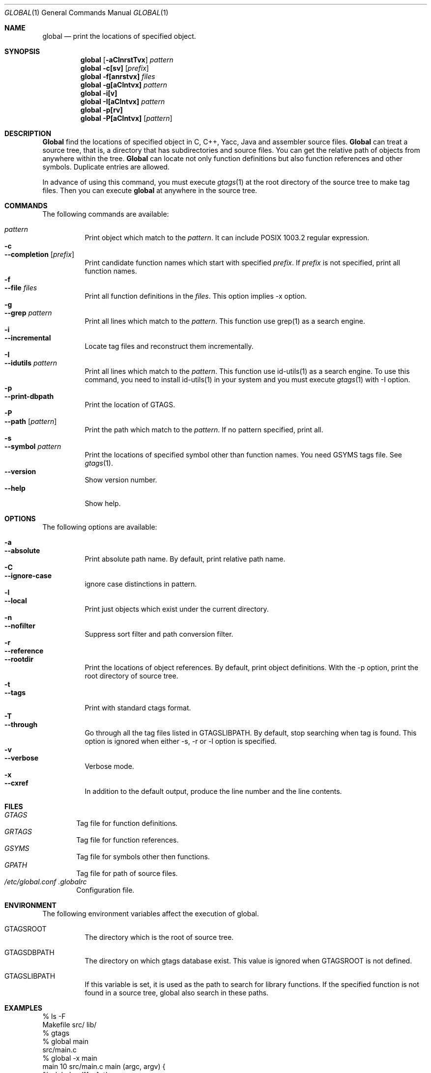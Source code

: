 .\"
.\" Copyright (c) 1996, 1997, 1998, 1999
.\"             Shigio Yamaguchi. All rights reserved.
.\" Copyright (c) 1999, 2000
.\"             Tama Communications Corporation. All rights reserved.
.\"
.\" This file is part of GNU GLOBAL.
.\"
.\" GNU GLOBAL is free software; you can redistribute it and/or modify
.\" it under the terms of the GNU General Public License as published by
.\" the Free Software Foundation; either version 2, or (at your option)
.\" any later version.
.\"
.\" GNU GLOBAL is distributed in the hope that it will be useful,
.\" but WITHOUT ANY WARRANTY; without even the implied warranty of
.\" MERCHANTABILITY or FITNESS FOR A PARTICULAR PURPOSE.  See the
.\" GNU General Public License for more details.
.\"
.\" You should have received a copy of the GNU General Public License
.\" along with this program; if not, write to the Free Software
.\" Foundation, Inc., 59 Temple Place - Suite 330, Boston, MA 02111-1307, USA.
.\"
.Dd Mar 23, 2001
.Dt GLOBAL 1
.Os FreeBSD
.Sh NAME
.Nm global
.Nd print the locations of specified object.
.Sh SYNOPSIS
.Nm global
.Op Fl aClnrstTvx
.Ar pattern
.Nm global
.Fl c[sv]
.Op Ar prefix
.Nm global
.Fl f[anrstvx]
.Ar files
.Nm global
.Fl g[aClntvx]
.Ar pattern
.Nm global
.Fl i[v]
.Nm global
.Fl I[aClntvx]
.Ar pattern
.Nm global
.Fl p[rv]
.Nm global
.Fl P[aClntvx]
.Op Ar pattern
.Sh DESCRIPTION
.Nm Global
find the locations of specified object in C, C++, Yacc, Java and assembler
source files.
.Nm Global
can treat a source tree, that is, a directory that has subdirectories and
source files.
You can get the relative path of objects from anywhere within the tree.
.Nm Global
can locate not only function definitions but also function references and
other symbols.
Duplicate entries are allowed.
.Pp
In advance of using this command, you must execute
.Xr gtags 1
at the root directory of the source tree to make tag files.
Then you can execute
.Nm
at anywhere in the source tree.
.Sh COMMANDS
The following commands are available:
.Pp
.Bl -tag -width Ds -compact
.It Ar pattern
Print object which match to the
.Ar pattern .
It can include POSIX 1003.2 regular expression.
.It Fl c
.It Fl -completion Op Ar prefix
Print candidate function names which start with specified
.Ar prefix .
If
.Ar prefix
is not specified, print all function names.
.It Fl f
.It Fl -file Ar files
Print all function definitions in the
.Ar files .
This option implies -x option.
.It Fl g
.It Fl -grep Ar pattern
Print all lines which match to the
.Ar pattern .
This function use grep(1) as a search engine.
.It Fl i
.It Fl -incremental
Locate tag files and reconstruct them incrementally.
.It Fl I
.It Fl -idutils Ar pattern
Print all lines which match to the
.Ar pattern .
This function use id-utils(1) as a search engine.
To use this command, you need to install id-utils(1) in your system
and you must execute
.Xr gtags 1
with -I option.
.It Fl p
.It Fl -print-dbpath
Print the location of GTAGS.
.It Fl P
.It Fl -path Op Ar pattern
Print the path which match to the
.Ar pattern .
If no pattern specified, print all.
.It Fl s
.It Fl -symbol Ar pattern
Print the locations of specified symbol other than function names.
You need GSYMS tags file. See
.Xr gtags 1 .
.It Fl -version
Show version number.
.It Fl -help
Show help.
.El
.Sh OPTIONS
The following options are available:
.Pp
.Bl -tag -width Ds -compact
.It Fl a
.It Fl -absolute
Print absolute path name. By default, print relative path name.
.It Fl C
.It Fl -ignore-case
ignore case distinctions in pattern.
.It Fl l
.It Fl -local
Print just objects which exist under the current directory.
.It Fl n
.It Fl -nofilter
Suppress sort filter and path conversion filter.
.It Fl r
.It Fl -reference
.It Fl -rootdir
Print the locations of object references. By default, print object
definitions. With the -p option, print the root directory of source tree.
.It Fl t
.It Fl -tags
Print with standard ctags format.
.It Fl T
.It Fl -through
Go through all the tag files listed in GTAGSLIBPATH.
By default, stop searching when tag is found.
This option is ignored when either -s, -r or -l option is specified.
.It Fl v
.It Fl -verbose
Verbose mode.
.It Fl x
.It Fl -cxref
In addition to the default output, produce the line number and
the line contents.
.El
.Sh FILES
.Bl -tag -width tags -compact
.It Pa GTAGS
Tag file for function definitions.
.It Pa GRTAGS
Tag file for function references.
.It Pa GSYMS
Tag file for symbols other then functions.
.It Pa GPATH
Tag file for path of source files.
.It Pa /etc/global.conf .globalrc
Configuration file.
.El
.Sh ENVIRONMENT
The following environment variables affect the execution of global.
.Pp
.Bl -tag -width indent
.It Ev GTAGSROOT
The directory which is the root of source tree.
.It Ev GTAGSDBPATH
The directory on which gtags database exist. This value is ignored
when GTAGSROOT is not defined.
.It Ev GTAGSLIBPATH
If this variable is set, it is used as the path to search for library
functions. If the specified function is not found in a source tree,
global also search in these paths.
.El
.Sh EXAMPLES
  % ls -F
  Makefile      src/    lib/
  % gtags
  % global main
  src/main.c
  % global -x main
  main              10 src/main.c  main (argc, argv) {
  % global -x '^[sg]et'
  set_num           20 lib/util.c  set_num(values)
  get_num           30 lib/util.c  get_num() {
  % global -rx '^[sg]et'
  set_num          113 src/op.c            set_num(32);
  set_num          225 src/opop.c               if (set_num(0) > 0) {
  get_num           90 src/op.c            while (get_num() > 0) {
  % cd lib
  % global -rx '^[sg]et'
  set_num          113 ../src/op.c            set_num(32);
  set_num          225 ../src/opop.c               if (set_num(0) > 0) {
  get_num           90 ../src/op.c            while (get_num() > 0) {
  % global strlen
  % (cd /usr/src/sys; gtags)
  % setenv GTAGSLIBPATH /usr/src/sys
  % global strlen
  ../../../usr/src/sys/libkern/strlen.c
  % (cd /usr/src/lib; gtags)
  % setenv GTAGSLIBPATH /usr/src/lib:/usr/src/sys
  % global strlen
  ../../../usr/src/lib/libc/string/strlen.c
.Sh DIAGNOSTICS
.Nm Global
exits with a non 0 value if an error occurred, 0 otherwise.
.Sh SEE ALSO
.Xr btreeop 1 ,
.Xr gctags 1 ,
.Xr gozilla 1 ,
.Xr gtags 1 ,
.Xr htags 1 ,
.Xr vi 1 .
.Sh AUTHORS
Shigio Yamaguchi
.Sh HISTORY
The
.Nm
command appeared in FreeBSD 2.2.2.
